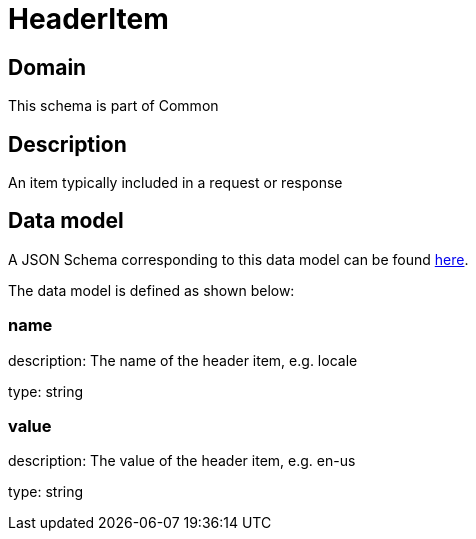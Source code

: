 = HeaderItem

[#domain]
== Domain

This schema is part of Common

[#description]
== Description

An item typically included in a request or response


[#data_model]
== Data model

A JSON Schema corresponding to this data model can be found https://tmforum.org[here].

The data model is defined as shown below:


=== name
description: The name of the header item, e.g. locale

type: string


=== value
description: The value of the header item, e.g. en-us

type: string


